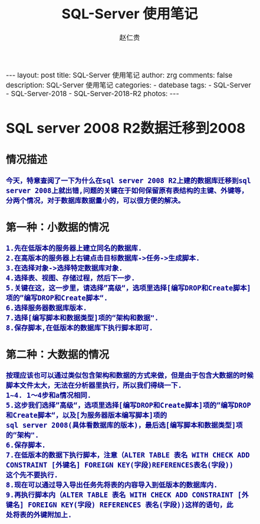 #+TITLE:     SQL-Server 使用笔记
#+AUTHOR:    赵仁贵
#+EMAIL:     zrg1390556487@gmail.com
#+LANGUAGE:  cn
#+OPTIONS:   H:3 num:t toc:nil \n:nil @:t ::t |:t ^:nil -:t f:t *:t <:t
#+OPTIONS:   TeX:t LaTeX:t skip:nil d:nil todo:t pri:nil tags:not-in-toc
#+INFOJS_OPT: view:plain toc:t ltoc:t mouse:underline buttons:0 path:http://cs3.swfc.edu.cn/~20121156044/.org-info.js />
#+HTML_HEAD: <link rel="stylesheet" type="text/css" href="http://cs3.swfu.edu.cn/~20121156044/.org-manual.css" />
#+HTML_HEAD_EXTRA: <style>body {font-size:14pt} code {font-weight:bold;font-size:100%; color:darkblue}</style>
#+EXPORT_SELECT_TAGS: export
#+EXPORT_EXCLUDE_TAGS: noexport
#+LINK_UP:   
#+LINK_HOME: 
#+XSLT: 

#+BEGIN_EXPORT HTML                                                                              
---
layout: post
title: SQL-Server 使用笔记
author: zrg
comments: false                                                                                  
description: SQL-Server 使用笔记
categories:
- datebase
tags: 
- SQL-Server
- SQL-Server-2018
- SQL-Server-2018-R2
photos: 
---
#+END_EXPORT

# (setq org-export-html-use-infojs nil)
# (setq org-export-html-style nil)

* SQL server 2008 R2数据迁移到2008
** 情况描述
: 今天，特意查阅了一下为什么在sql server 2008 R2上建的数据库迁移到sql server 2008上就出错,问题的关键在于如何保留原有表结构的主键、外键等，分两个情况，对于数据库数据量小的，可以很方便的解决。
** 第一种：小数据的情况
: 1.先在低版本的服务器上建立同名的数据库.
: 2.在高版本的服务器上右键点击目标数据库->任务->生成脚本. 
: 3.在选择对象->选择特定数据库对象.
: 4.选择表、视图、存储过程，然后下一步.
: 5.关键在这，这一步里，请选择”高级“，选项里选择[编写DROP和Create脚本]项的”编写DROP和Create脚本“.
: 6.选择服务器数据库版本.
: 7.选择[编写脚本和数据类型]项的“架构和数据".
: 8.保存脚本,在低版本的数据库下执行脚本即可.
** 第二种：大数据的情况
: 按理应该也可以通过类似包含架构和数据的方式来做，但是由于包含大数据的时候脚本文件太大，无法在分析器里执行，所以我们得绕一下.
: 1~4. 1～4步和a情况相同.
: 5.这步我们选择”高级“，选项里选择[编写DROP和Create脚本]项的”编写DROP和Create脚本“，以及[为服务器版本编写脚本]项的
: sql server 2008(具体看数据库的版本)，最后选[编写脚本和数据类型]项的“架构".
: 6.保存脚本.
: 7.在低版本的数据下执行脚本，注意（ALTER TABLE 表名 WITH CHECK ADD CONSTRAINT [外键名] FOREIGN KEY(字段)REFERENCES表名(字段))
: 这个先不要执行.
: 8.现在可以通过导入导出任务先将表的内容导入到低版本的数据库内.
: 9.再执行脚本内（ALTER TABLE 表名 WITH CHECK ADD CONSTRAINT [外键名] FOREIGN KEY(字段) REFERENCES 表名(字段))这样的语句，此
: 处将表的外键附加上.
